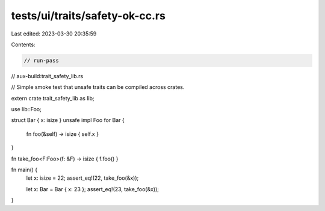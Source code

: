 tests/ui/traits/safety-ok-cc.rs
===============================

Last edited: 2023-03-30 20:35:59

Contents:

.. code-block:: rs

    // run-pass
// aux-build:trait_safety_lib.rs

// Simple smoke test that unsafe traits can be compiled across crates.


extern crate trait_safety_lib as lib;

use lib::Foo;

struct Bar { x: isize }
unsafe impl Foo for Bar {
    fn foo(&self) -> isize { self.x }
}

fn take_foo<F:Foo>(f: &F) -> isize { f.foo() }

fn main() {
    let x: isize = 22;
    assert_eq!(22, take_foo(&x));

    let x: Bar = Bar { x: 23 };
    assert_eq!(23, take_foo(&x));
}


